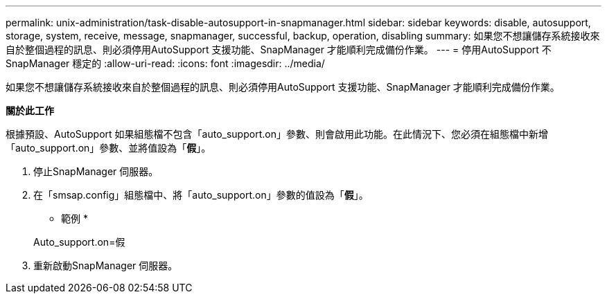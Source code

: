 ---
permalink: unix-administration/task-disable-autosupport-in-snapmanager.html 
sidebar: sidebar 
keywords: disable, autosupport, storage, system, receive, message, snapmanager, successful, backup, operation, disabling 
summary: 如果您不想讓儲存系統接收來自於整個過程的訊息、則必須停用AutoSupport 支援功能、SnapManager 才能順利完成備份作業。 
---
= 停用AutoSupport 不SnapManager 穩定的
:allow-uri-read: 
:icons: font
:imagesdir: ../media/


[role="lead"]
如果您不想讓儲存系統接收來自於整個過程的訊息、則必須停用AutoSupport 支援功能、SnapManager 才能順利完成備份作業。

*關於此工作*

根據預設、AutoSupport 如果組態檔不包含「auto_support.on」參數、則會啟用此功能。在此情況下、您必須在組態檔中新增「auto_support.on」參數、並將值設為「*假*」。

. 停止SnapManager 伺服器。
. 在「smsap.config」組態檔中、將「auto_support.on」參數的值設為「*假*」。
+
* 範例 *

+
Auto_support.on=假

. 重新啟動SnapManager 伺服器。

